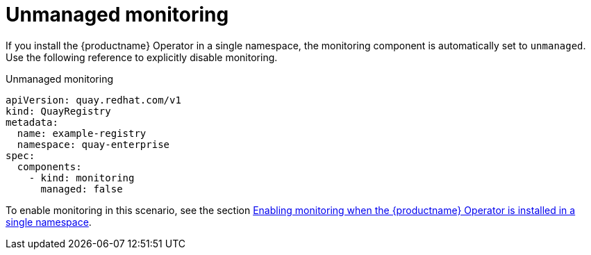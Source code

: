:_content-type: REFERENCE
[id="operator-unmanaged-monitoring"]
= Unmanaged monitoring

If you install the {productname} Operator in a single namespace, the monitoring component is automatically set to `unmanaged`. Use the following reference to explicitly disable monitoring.

.Unmanaged monitoring
[source,yaml]
----
apiVersion: quay.redhat.com/v1
kind: QuayRegistry
metadata:
  name: example-registry
  namespace: quay-enterprise
spec:
  components:
    - kind: monitoring
      managed: false
----

To enable monitoring in this scenario, see the section xref:monitoring-single-namespace[Enabling monitoring when the {productname} Operator is installed in a single namespace].